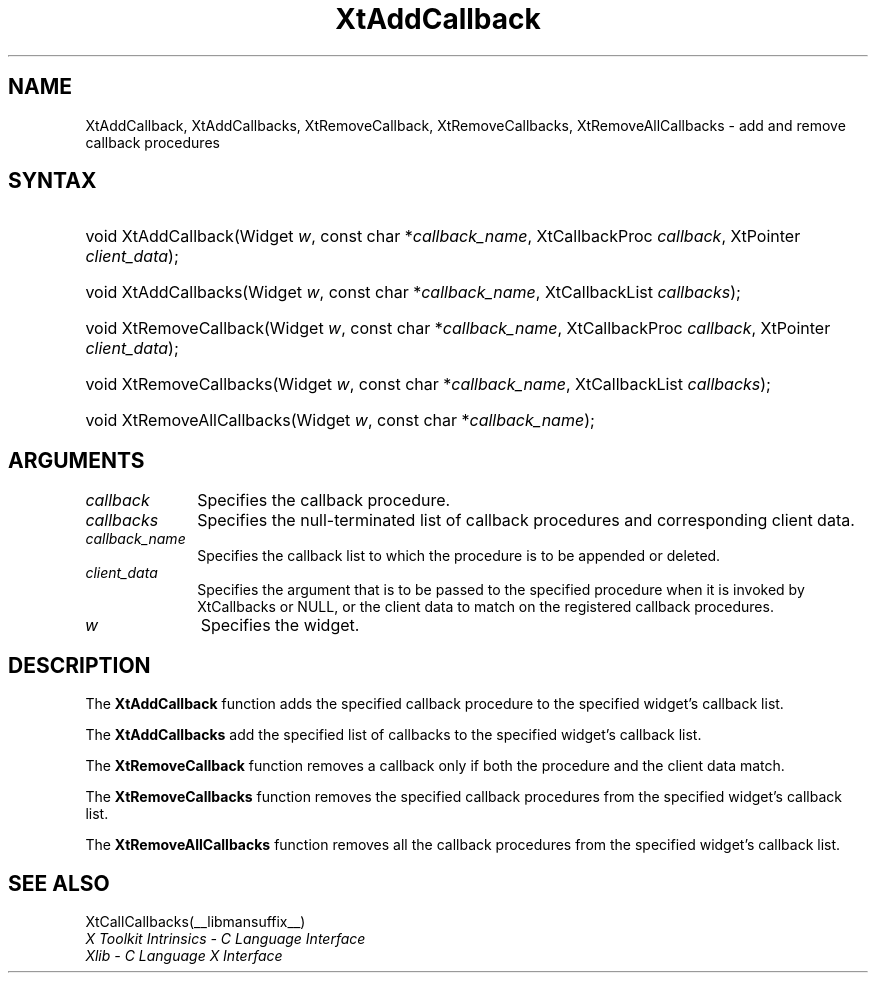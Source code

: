 .\" Copyright (c) 1993, 1994  X Consortium
.\"
.\" Permission is hereby granted, free of charge, to any person obtaining
.\" a copy of this software and associated documentation files (the
.\" "Software"), to deal in the Software without restriction, including
.\" without limitation the rights to use, copy, modify, merge, publish,
.\" distribute, sublicense, and/or sell copies of the Software, and to
.\" permit persons to whom the Software furnished to do so, subject to
.\" the following conditions:
.\"
.\" The above copyright notice and this permission notice shall be included
.\" in all copies or substantial portions of the Software.
.\"
.\" THE SOFTWARE IS PROVIDED "AS IS", WITHOUT WARRANTY OF ANY KIND, EXPRESS
.\" OR IMPLIED, INCLUDING BUT NOT LIMITED TO THE WARRANTIES OF
.\" MERCHANTABILITY, FITNESS FOR A PARTICULAR PURPOSE AND NONINFRINGEMENT.
.\" IN NO EVENT SHALL THE X CONSORTIUM BE LIABLE FOR ANY CLAIM, DAMAGES OR
.\" OTHER LIABILITY, WHETHER IN AN ACTION OF CONTRACT, TORT OR OTHERWISE,
.\" ARISING FROM, OUT OF OR IN CONNECTION WITH THE SOFTWARE OR THE USE OR
.\" OTHER DEALINGS IN THE SOFTWARE.
.\"
.\" Except as contained in this notice, the name of the X Consortium shall
.\" not be used in advertising or otherwise to promote the sale, use or
.\" other dealing in this Software without prior written authorization
.\" from the X Consortium.
.\"
.ds tk X Toolkit
.ds xT X Toolkit Intrinsics \- C Language Interface
.ds xI Intrinsics
.ds xW X Toolkit Athena Widgets \- C Language Interface
.ds xL Xlib \- C Language X Interface
.ds xC Inter-Client Communication Conventions Manual
.ds Rn 3
.ds Vn 2.2
.hw XtAdd-Callback XtAdd-Callbacks XtRemove-Callback
.hw XtRemove-Callbacks XtRemove-All-Callbacks wid-get
.na
.TH XtAddCallback __libmansuffix__ __xorgversion__ "XT FUNCTIONS"
.SH NAME
XtAddCallback, XtAddCallbacks, XtRemoveCallback, XtRemoveCallbacks, XtRemoveAllCallbacks \- add and remove callback procedures
.SH SYNTAX
.HP
void XtAddCallback(Widget \fIw\fP, const char *\fIcallback_name\fP, XtCallbackProc
\fIcallback\fP, XtPointer \fIclient_data\fP);
.HP
void XtAddCallbacks(Widget \fIw\fP, const char *\fIcallback_name\fP, XtCallbackList
\fIcallbacks\fP);
.HP
void XtRemoveCallback(Widget \fIw\fP, const char *\fIcallback_name\fP,
XtCallbackProc \fIcallback\fP, XtPointer \fIclient_data\fP);
.HP
void XtRemoveCallbacks(Widget \fIw\fP, const char *\fIcallback_name\fP,
XtCallbackList \fIcallbacks\fP);
.HP
void XtRemoveAllCallbacks(Widget \fIw\fP, const char *\fIcallback_name\fP);
.SH ARGUMENTS
.IP \fIcallback\fP 1i
Specifies the callback procedure.
.IP \fIcallbacks\fP 1i
Specifies the null-terminated list of callback procedures and corresponding
client data.
.IP \fIcallback_name\fP 1i
Specifies the callback list to which the procedure is to be appended or
deleted.
.IP \fIclient_data\fP 1i
Specifies the argument that is to be passed to the specified procedure
when it is invoked by XtCallbacks or NULL,
or the client data to match on the registered callback procedures.
.IP \fIw\fP 1i
Specifies the widget.
.SH DESCRIPTION
The
.B XtAddCallback
function adds the specified callback procedure to the specified widget's
callback list.
.LP
The
.B XtAddCallbacks
add the specified list of callbacks to the specified widget's callback list.
.LP
The
.B XtRemoveCallback
function removes a callback only if both the procedure and the client
data match.
.LP
The
.B XtRemoveCallbacks
function removes the specified callback procedures from the specified
widget's callback list.
.LP
The
.B XtRemoveAllCallbacks
function removes all the callback procedures from the specified
widget's callback list.
.SH "SEE ALSO"
XtCallCallbacks(__libmansuffix__)
.br
\fI\*(xT\fP
.br
\fI\*(xL\fP
